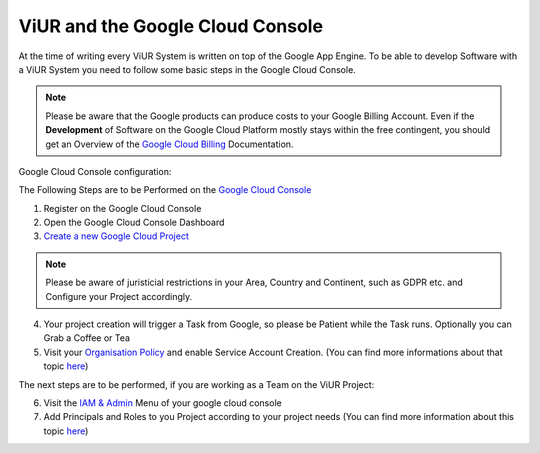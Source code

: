 #################################
ViUR and the Google Cloud Console
#################################

At the time of writing every ViUR System is written on top of the Google App Engine.
To be able to develop Software with a ViUR System you need to follow some basic
steps in the Google Cloud Console.

.. Note::
  Please be aware that the Google products can produce costs to your Google Billing Account.
  Even if the **Development** of Software on the Google Cloud Platform mostly stays within the free contingent,
  you should get an Overview of the `Google Cloud Billing <https://cloud.google.com/billing/docs>`_ Documentation.

Google Cloud Console configuration:

The Following Steps are to be Performed on the `Google Cloud Console <https://console.cloud.google.com/>`_

1. Register on the Google Cloud Console
2. Open the Google Cloud Console Dashboard
3. `Create a new Google Cloud Project <https://developers.google.com/workspace/guides/create-project>`_

.. Note::
  Please be aware of juristicial restrictions in your Area, Country and Continent,
  such as GDPR etc. and Configure your Project accordingly.

4. Your project creation will trigger a Task from Google, so please be Patient while the Task runs. Optionally you can Grab a Coffee or Tea
5. Visit your `Organisation Policy <https://cloud.google.com/resource-manager/docs/organization-policy/overview>`_ and enable Service Account Creation. (You can find more informations about that topic `here <https://cloud.google.com/iam/docs/service-accounts-create>`_)

The next steps are to be performed, if you are working as a Team on the ViUR Project:

6. Visit the `IAM & Admin <https://console.cloud.google.com/iam-admin/iam?>`_ Menu of your google cloud console
7. Add Principals and Roles to you Project according to your project needs (You can find more information about this topic `here <https://developers.google.com/apps-script/guides/admin/assign-cloud-permissions?hl=en>`_)


